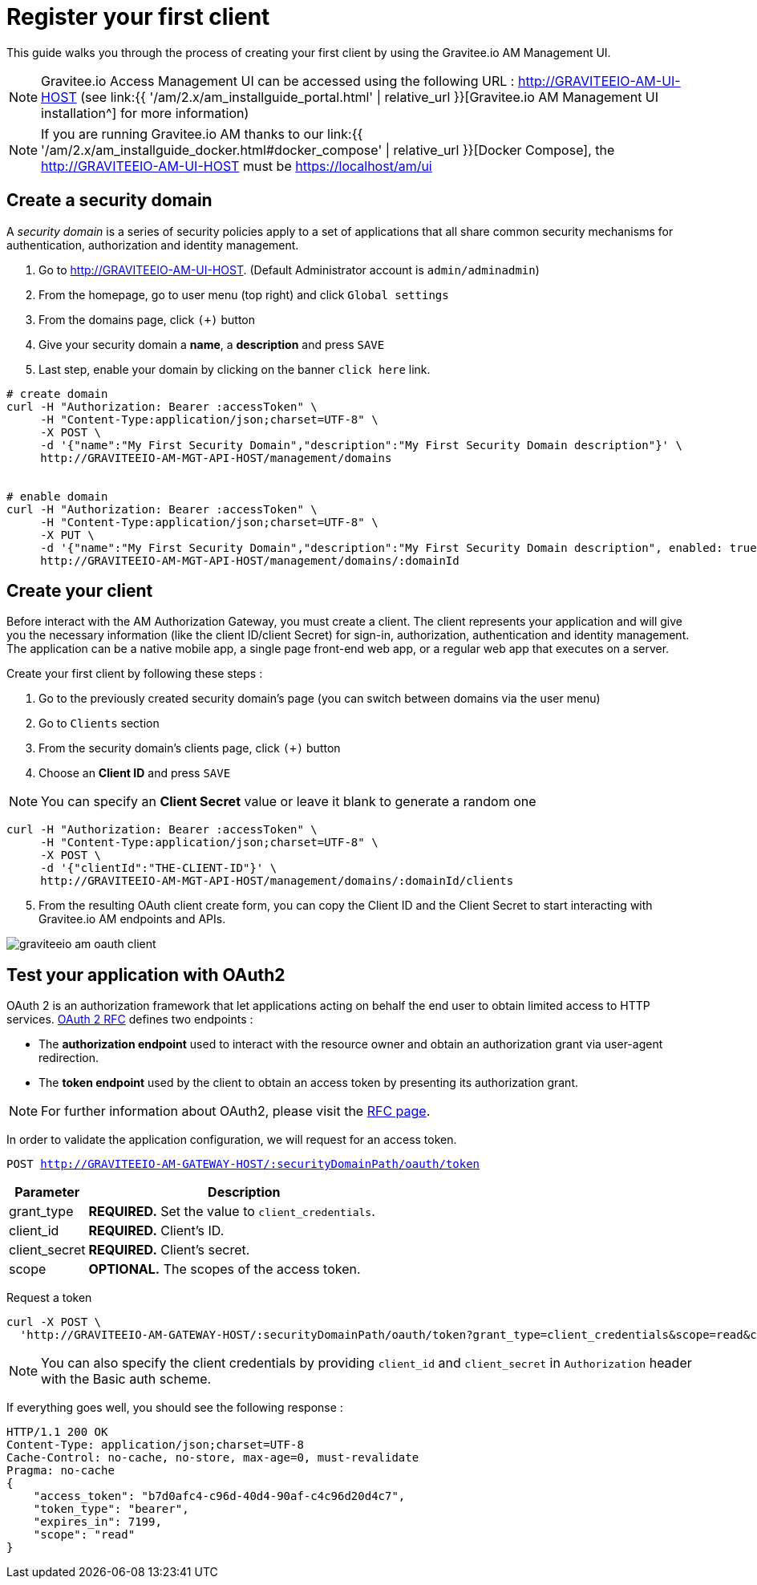 = Register your first client
:page-sidebar: am_2_x_sidebar
:page-permalink: am/2.x/am_quickstart_register_app.html
:page-folder: am/quickstart
:page-layout: am

This guide walks you through the process of creating your first client by using the Gravitee.io AM Management UI.

NOTE: Gravitee.io Access Management UI can be accessed using the following URL :
http://GRAVITEEIO-AM-UI-HOST (see link:{{ '/am/2.x/am_installguide_portal.html' | relative_url }}[Gravitee.io AM Management UI installation^] for more information)

NOTE: If you are running Gravitee.io AM thanks to our link:{{ '/am/2.x/am_installguide_docker.html#docker_compose' | relative_url }}[Docker Compose], the http://GRAVITEEIO-AM-UI-HOST must be https://localhost/am/ui

== Create a security domain

A _security domain_ is a series of security policies apply to a set of applications that all share common security mechanisms for authentication, authorization and identity management.

. Go to http://GRAVITEEIO-AM-UI-HOST. (Default Administrator account is `admin/adminadmin`)
. From the homepage, go to user menu (top right) and click `Global settings`
. From the domains page, click `(+)` button
. Give your security domain a *name*, a *description* and press `SAVE`
. Last step, enable your domain by clicking on the banner `click here` link.

[source]
----
# create domain
curl -H "Authorization: Bearer :accessToken" \
     -H "Content-Type:application/json;charset=UTF-8" \
     -X POST \
     -d '{"name":"My First Security Domain","description":"My First Security Domain description"}' \
     http://GRAVITEEIO-AM-MGT-API-HOST/management/domains


# enable domain
curl -H "Authorization: Bearer :accessToken" \
     -H "Content-Type:application/json;charset=UTF-8" \
     -X PUT \
     -d '{"name":"My First Security Domain","description":"My First Security Domain description", enabled: true}' \
     http://GRAVITEEIO-AM-MGT-API-HOST/management/domains/:domainId
----

== Create your client

Before interact with the AM Authorization Gateway, you must create a client.
The client represents your application and will give you the necessary information (like the client ID/client Secret) for sign-in, authorization, authentication and identity management.
The application can be a native mobile app, a single page front-end web app, or a regular web app that executes on a server.

Create your first client by following these steps :

. Go to the previously created security domain's page (you can switch between domains via the user menu)
. Go to `Clients` section
. From the security domain's clients page, click `(+)` button
. Choose an *Client ID* and press `SAVE`

NOTE: You can specify an *Client Secret* value or leave it blank to generate a random one

[source]
----
curl -H "Authorization: Bearer :accessToken" \
     -H "Content-Type:application/json;charset=UTF-8" \
     -X POST \
     -d '{"clientId":"THE-CLIENT-ID"}' \
     http://GRAVITEEIO-AM-MGT-API-HOST/management/domains/:domainId/clients
----

[start=5]
. From the resulting OAuth client create form, you can copy the Client ID and the Client Secret to start interacting with Gravitee.io AM endpoints and APIs.

image::am/2.x/graviteeio-am-oauth-client.png[]

== Test your application with OAuth2

OAuth 2 is an authorization framework that let applications acting on behalf the end user to obtain limited access to HTTP services.
link:https://tools.ietf.org/html/rfc6749[OAuth 2 RFC^] defines two endpoints :

- The *authorization endpoint* used to interact with the resource owner and obtain an authorization grant via user-agent redirection.
- The *token endpoint* used by the client to obtain an access token by presenting its authorization grant.

NOTE: For further information about OAuth2, please visit the link:https://tools.ietf.org/html/rfc6749[RFC page^].

In order to validate the application configuration, we will request for an access token.

`POST http://GRAVITEEIO-AM-GATEWAY-HOST/:securityDomainPath/oauth/token`

[width="100%",cols="2,8",frame="topbot",options="header,footer"]
|==========================
|Parameter       |Description
|grant_type      |*REQUIRED.* Set the value to `client_credentials`.
|client_id       |*REQUIRED.* Client's ID.
|client_secret   |*REQUIRED.* Client's secret.
|scope           |*OPTIONAL.* The scopes of the access token.
|==========================

Request a token::

[source]
----
curl -X POST \
  'http://GRAVITEEIO-AM-GATEWAY-HOST/:securityDomainPath/oauth/token?grant_type=client_credentials&scope=read&client_id=:clientId&client_secret=:clientSecret'
----

NOTE: You can also specify the client credentials by providing `client_id` and `client_secret` in  `Authorization` header with the Basic auth scheme.

If everything goes well, you should see the following response :

[source]
----
HTTP/1.1 200 OK
Content-Type: application/json;charset=UTF-8
Cache-Control: no-cache, no-store, max-age=0, must-revalidate
Pragma: no-cache
{
    "access_token": "b7d0afc4-c96d-40d4-90af-c4c96d20d4c7",
    "token_type": "bearer",
    "expires_in": 7199,
    "scope": "read"
}
----
